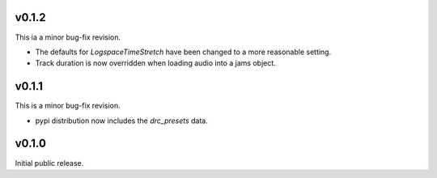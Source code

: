 .. _changes:

v0.1.2
------
This ia a minor bug-fix revision.

* The defaults for `LogspaceTimeStretch` have been changed to a more reasonable setting.
* Track duration is now overridden when loading audio into a jams object.

v0.1.1
------
This is a minor bug-fix revision.

* pypi distribution now includes the `drc_presets` data.

v0.1.0
------
Initial public release.
